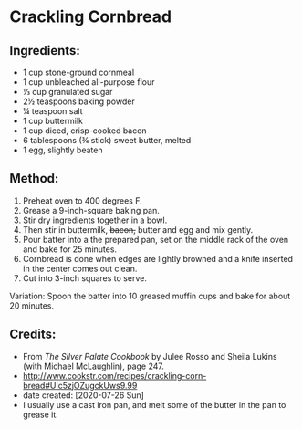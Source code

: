 #+STARTUP: showeverything
* Crackling Cornbread
** Ingredients:
- 1 cup stone-ground cornmeal
- 1 cup unbleached all-purpose flour
- ⅓ cup granulated sugar
- 2½ teaspoons baking powder
- ¼ teaspoon salt
- 1 cup buttermilk
- +1 cup diced, crisp-cooked bacon+
- 6 tablespoons (¾ stick) sweet butter, melted
- 1 egg, slightly beaten
** Method:
1. Preheat oven to 400 degrees F.
2. Grease a 9-inch-square baking pan.
3. Stir dry ingredients together in a bowl.
4. Then stir in buttermilk, +bacon,+ butter and egg and mix gently.
5. Pour batter into a the prepared pan, set on the middle rack of the oven and bake for 25 minutes.
6. Cornbread is done when edges are lightly browned and a knife inserted in the center comes out clean.
7. Cut into 3-inch squares to serve.
#+begin_note
Variation: Spoon the batter into 10 greased muffin cups and bake for about 20 minutes.
#+end_note
** Credits:
- From /The Silver Palate Cookbook/ by Julee Rosso and Sheila Lukins (with Michael McLaughlin), page 247.
- http://www.cookstr.com/recipes/crackling-corn-bread#UIc5zjOZugckUws9.99
- date created: [2020-07-26 Sun]
- I usually use a cast iron pan, and melt some of the butter in the pan to grease it.
